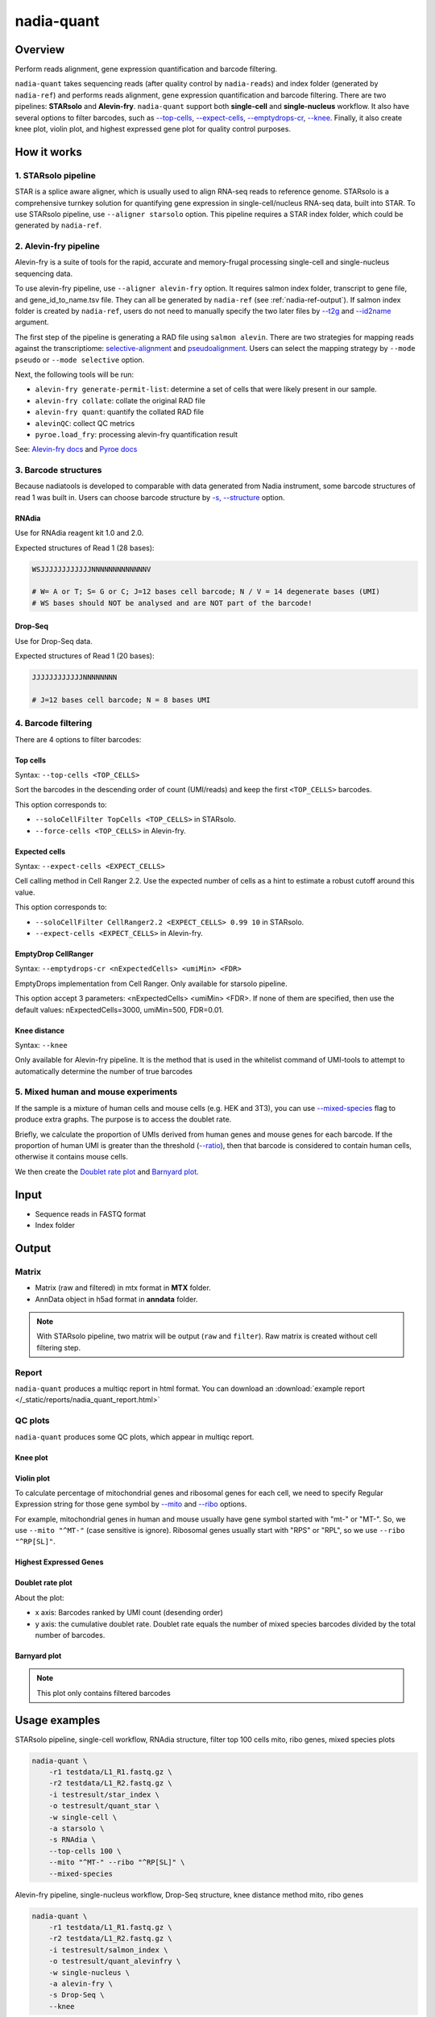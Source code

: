 nadia-quant
===========

Overview
--------

Perform reads alignment, gene expression quantification and barcode filtering.

``nadia-quant`` takes sequencing reads (after quality control by 
``nadia-reads``) and index folder (generated by ``nadia-ref``) and performs 
reads alignment, gene expression quantification and barcode filtering. There are
two pipelines: **STARsolo** and **Alevin-fry**. ``nadia-quant`` support 
both **single-cell** and **single-nucleus** workflow. It also have several
options to filter barcodes, such as `--top-cells`_, `--expect-cells`_,
`--emptydrops-cr`_, `--knee`_. Finally, it also create knee plot, violin plot, 
and highest expressed gene plot for quality control purposes.


How it works
------------

1. STARsolo pipeline
~~~~~~~~~~~~~~~~~~~~

STAR is a splice aware aligner, which is usually used to align RNA-seq reads to
reference genome. STARsolo is a comprehensive turnkey solution for quantifying
gene expression in single-cell/nucleus RNA-seq data, built into STAR. To use 
STARsolo pipeline, use ``--aligner starsolo`` option. This pipeline requires 
a STAR index folder, which could be generated by ``nadia-ref``. 

2. Alevin-fry pipeline
~~~~~~~~~~~~~~~~~~~~~~~~~~~~~

Alevin-fry is a suite of tools for the rapid, accurate and memory-frugal 
processing single-cell and single-nucleus sequencing data.

To use alevin-fry pipeline, use ``--aligner alevin-fry`` option. It requires 
salmon index folder, transcript to gene file, and gene_id_to_name.tsv file. 
They can all be generated by ``nadia-ref`` (see :ref:`nadia-ref-output`). If 
salmon index folder is created by ``nadia-ref``, users do not need to 
manually specify the two later files by `--t2g`_ and `--id2name`_ argument. 

The first step of the pipeline is generating a RAD file using ``salmon alevin``. 
There are two strategies for mapping reads against the transcriptiome: 
`selective-alignment <https://genomebiology.biomedcentral.com/articles/10.1186/s13059-020-02151-8>`_ 
and `pseudoalignment <https://www.nature.com/articles/nbt.3519>`_. Users can
select the mapping strategy by ``--mode pseudo`` or ``--mode selective`` option.

Next, the following tools will be run:

* ``alevin-fry generate-permit-list``: determine a set of cells that were likely present in our sample.
* ``alevin-fry collate``: collate the original RAD file
* ``alevin-fry quant``: quantify the collated RAD file
* ``alevinQC``: collect QC metrics
* ``pyroe.load_fry``: processing alevin-fry quantification result

See: `Alevin-fry docs <https://alevin-fry.readthedocs.io/en/latest/getting_started.html>`_ 
and `Pyroe docs <https://github.com/COMBINE-lab/pyroe#processing-alevin-fry-quantification-result>`_ 

3. Barcode structures
~~~~~~~~~~~~~~~~~~~~~

Because nadiatools is developed to comparable with data generated from Nadia 
instrument, some barcode structures of read 1 was built in. Users can choose 
barcode structure by `-s, --structure`_ option.

.. _rnadia-barcode-structure:

RNAdia
++++++

Use for RNAdia reagent kit 1.0 and 2.0.

Expected structures of Read 1 (28 bases):

.. code-block:: bash

    WSJJJJJJJJJJJJNNNNNNNNNNNNNV

    # W= A or T; S= G or C; J=12 bases cell barcode; N / V = 14 degenerate bases (UMI)
    # WS bases should NOT be analysed and are NOT part of the barcode!

Drop-Seq
++++++++

Use for Drop-Seq data.

Expected structures of Read 1 (20 bases):

.. code-block:: bash

    JJJJJJJJJJJJNNNNNNNN

    # J=12 bases cell barcode; N = 8 bases UMI



4. Barcode filtering
~~~~~~~~~~~~~~~~~~~~
There are 4 options to filter barcodes:

Top cells
+++++++++

Syntax: ``--top-cells <TOP_CELLS>``

Sort the barcodes in the descending order of count (UMI/reads) and keep the 
first ``<TOP_CELLS>`` barcodes.

This option corresponds to:

* ``--soloCellFilter TopCells <TOP_CELLS>`` in STARsolo.
* ``--force-cells <TOP_CELLS>`` in Alevin-fry.

Expected cells
++++++++++++++

Syntax: ``--expect-cells <EXPECT_CELLS>``

Cell calling method in Cell Ranger 2.2. Use the expected number of cells as a 
hint to estimate a robust cutoff around this value.

This option corresponds to:

* ``--soloCellFilter CellRanger2.2 <EXPECT_CELLS> 0.99 10`` in STARsolo.
* ``--expect-cells <EXPECT_CELLS>`` in Alevin-fry.


EmptyDrop CellRanger
++++++++++++++++++++

Syntax: ``--emptydrops-cr <nExpectedCells> <umiMin> <FDR>``

EmptyDrops implementation from Cell Ranger. Only available for starsolo pipeline.

This option accept 3 parameters: <nExpectedCells> <umiMin> <FDR>. If none of them
are specified, then use the default values: nExpectedCells=3000, umiMin=500, FDR=0.01.


Knee distance
+++++++++++++

Syntax: ``--knee``

Only available for Alevin-fry pipeline. It is the method that is used in 
the whitelist command of UMI-tools to attempt to automatically determine the 
number of true barcodes

5. Mixed human and mouse experiments
~~~~~~~~~~~~~~~~~~~~~~~~~~~~~~~~~~~~

If the sample is a mixture of human cells and mouse cells (e.g. HEK and 3T3), 
you can use `--mixed-species`_ flag to produce extra graphs. The purpose is 
to access the doublet rate. 

Briefly, we calculate the proportion of UMIs derived from human genes and mouse genes for each barcode. 
If the proportion of human UMI is greater than the threshold (`--ratio`_), then that 
barcode is considered to contain human cells, otherwise it contains mouse cells.

We then create the `Doublet rate plot`_ and `Barnyard plot`_.


Input
-----

* Sequence reads in FASTQ format
* Index folder


Output
------

Matrix
~~~~~~
* Matrix (raw and filtered) in mtx format in **MTX** folder.
* AnnData object in h5ad format in **anndata** folder.

.. note:: 

    With STARsolo pipeline, two matrix will be output (``raw`` and ``filter``). Raw 
    matrix is created without cell filtering step.

Report
~~~~~~
``nadia-quant`` produces a multiqc report in html format. You can download an 
:download:`example report </_static/reports/nadia_quant_report.html>`  


QC plots
~~~~~~~~

``nadia-quant`` produces some QC plots, which appear in multiqc report. 

Knee plot
+++++++++
.. image:: /_static/img/quant/quant_knee.png

Violin plot
+++++++++++

To calculate percentage of mitochondrial genes and ribosomal genes for each 
cell, we need to specify Regular Expression string for those gene symbol by 
`--mito`_ and `--ribo`_ options.

For example, mitochondrial genes in human and mouse usually have gene symbol 
started with "mt-" or "MT-". So, we use ``--mito "^MT-"`` (case sensitive is ignore). 
Ribosomal genes usually start with "RPS" or "RPL", so we use ``--ribo "^RP[SL]"``.


.. image:: /_static/img/quant/quant_violin.png


Highest Expressed Genes
+++++++++++++++++++++++

.. image:: /_static/img/quant/quant_highest.png


Doublet rate plot
+++++++++++++++++


.. image:: /_static/img/quant/quant_doublet_rate.png

About the plot:

* x axis: Barcodes ranked by UMI count (desending order)
* y axis: the cumulative doublet rate. Doublet rate equals the number of mixed species 
  barcodes divided by the total number of barcodes.

Barnyard plot
+++++++++++++

.. image:: /_static/img/quant/quant_barnyard.png

.. note:: 

    This plot only contains filtered barcodes


Usage examples
--------------

STARsolo pipeline, single-cell workflow, RNAdia structure, filter top 100 cells
mito, ribo genes, mixed species plots

.. code-block:: bash

    nadia-quant \
        -r1 testdata/L1_R1.fastq.gz \
        -r2 testdata/L1_R2.fastq.gz \
        -i testresult/star_index \
        -o testresult/quant_star \
        -w single-cell \
        -a starsolo \
        -s RNAdia \
        --top-cells 100 \
        --mito "^MT-" --ribo "^RP[SL]" \
        --mixed-species


Alevin-fry pipeline, single-nucleus workflow, Drop-Seq structure, knee distance method
mito, ribo genes

.. code-block:: bash

    nadia-quant \
        -r1 testdata/L1_R1.fastq.gz \
        -r2 testdata/L1_R2.fastq.gz \
        -i testresult/salmon_index \
        -o testresult/quant_alevinfry \
        -w single-nucleus \
        -a alevin-fry \
        -s Drop-Seq \
        --knee


Argument details
----------------

Input output options
~~~~~~~~~~~~~~~~~~~~

``-r1``, ``--read1``
++++++++++++++++++++
*Required*

Read 1 fastq file

``-r2``, ``--read2``
++++++++++++++++++++
*Required*

Read 2 fastq file

``-i``, ``--index``
+++++++++++++++++++
*Required*

Path to index folder

``-o``, ``--outdir``
++++++++++++++++++++
*Required*

Output directory


``-n``, ``--name``
++++++++++++++++++

Sample name. It will be used for naming output files.

If not specified, then filename of read 2 will be used for sample name.


Alevin-fry options
~~~~~~~~~~~~~~~~~~

``--t2g``
+++++++++

Path to transcript_to_gene file

``--id2name``
+++++++++++++

Path to gene_id_to_name.tsv

``-m``, ``--mode``
++++++++++++++++++
Options: selective, pseudo

Align mode: selective align or pseudo align





Pipeline options
~~~~~~~~~~~~~~~~

``-w``, ``--workflow``
++++++++++++++++++++++
*Required* Options: single-cell, single-nucleus

Workflow: single cell or single nucleus

``-a``, ``--aligner``
+++++++++++++++++++++
*Required* Options: starsolo, alevin-fry

Aligner: starsolo or alevin-fry

``-s``, ``--structure``
+++++++++++++++++++++++
*Required* Options: RNAdia, Drop-Seq

Barcode structure. See `3. Barcode structures`_


Filter options
~~~~~~~~~~~~~~

``--raw``
+++++++++

Skip cell filter step, output raw matrix. For alevin-fry, ``--raw`` equal 
``--top-cells 5000000``


``--top-cells``
+++++++++++++++
See `Top cells`_


``--expect-cells``
++++++++++++++++++
See `Expected cells`_


``--emptydrops-cr``
+++++++++++++++++++
See `EmptyDrop CellRanger`_

``--knee``
++++++++++
See `Knee distance`_


QC options
~~~~~~~~~~

``--mito``
++++++++++
Default: "^MT-"
Regular Expression string of mitochondrial genes

``--ribo``
++++++++++
Default: "^RP[SL]"
Regular Expression string of ribosomal genes

Mixed species options
~~~~~~~~~~~~~~~~~~~~~

``--mixed-species``
+++++++++++++++++++
Default: False

If this flag is used, output doublet rate and barnyard plot for mixed human and mouse sample.


``--ratio``
+++++++++++
Default: 0.8

The threshold to classify human and mouse.